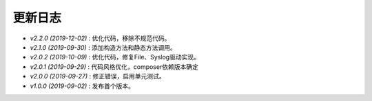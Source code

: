 ========
更新日志
========

-  `v2.2.0 (2019-12-02)` : 优化代码，移除不规范代码。
-  `v2.1.0 (2019-09-30)` : 添加构造方法和静态方法调用。
-  `v2.0.2 (2019-10-09)` : 优化代码，修复File、Syslog驱动实现。
-  `v2.0.1 (2019-09-29)` : 代码风格优化，composer依赖版本确定
-  `v2.0.0 (2019-09-27)` : 修正错误，启用单元测试。
-  `v1.0.0 (2019-09-02)` : 发布首个版本。